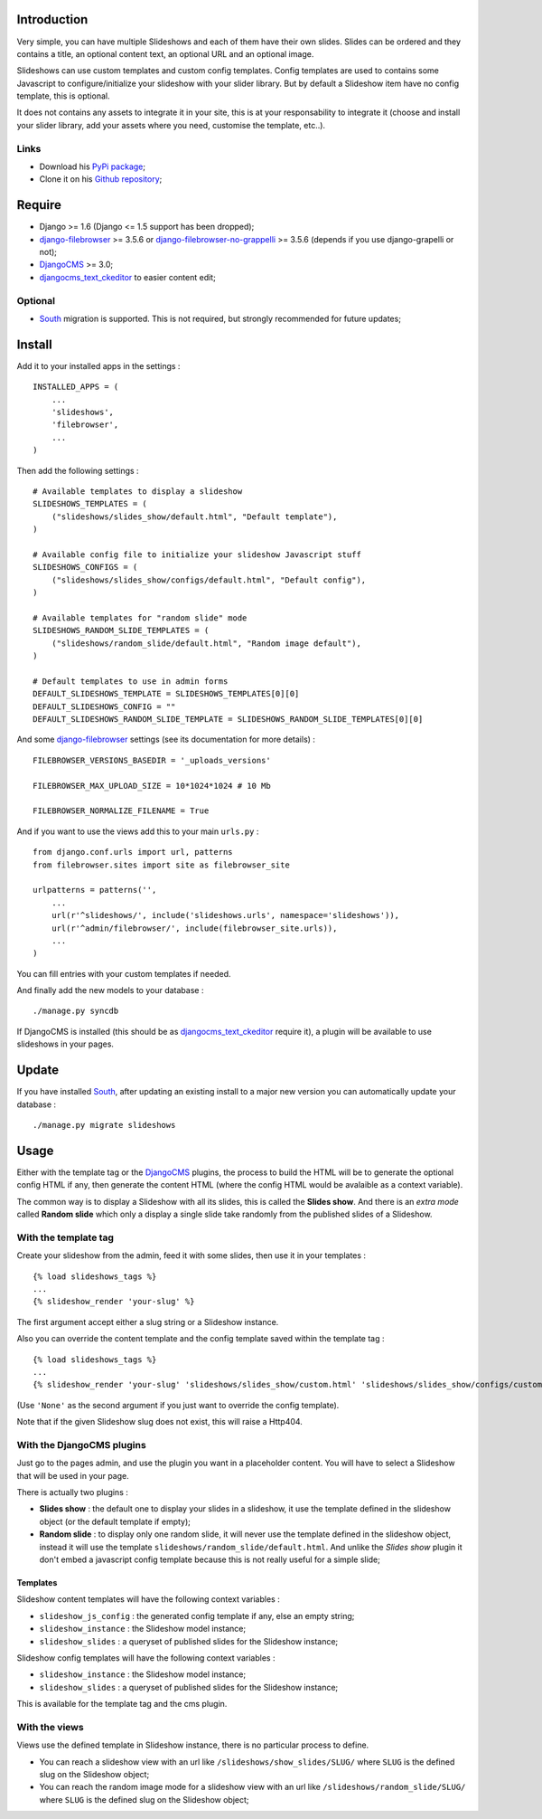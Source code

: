 .. _DjangoCMS: http://www.django-cms.org/
.. _South: http://south.readthedocs.org/en/latest/
.. _django-filebrowser: https://github.com/sehmaschine/django-filebrowser
.. _django-filebrowser-no-grappelli: https://github.com/smacker/django-filebrowser-no-grappelli
.. _djangocms_text_ckeditor: https://github.com/divio/djangocms-text-ckeditor

Introduction
============

Very simple, you can have multiple Slideshows and each of them have their own slides. Slides can be ordered and they contains a title, an optional content text, an optional URL and an optional image.

Slideshows can use custom templates and custom config templates. Config templates are used to contains some Javascript to configure/initialize your slideshow with your slider library. But by default a Slideshow item have no config template, this is optional.

It does not contains any assets to integrate it in your site, this is at your responsability to integrate it (choose and install your slider library, add your assets where you need, customise the template, etc..).

Links
*****

* Download his `PyPi package <https://pypi.python.org/pypi/emencia-django-slideshows>`_;
* Clone it on his `Github repository <https://github.com/emencia/emencia-django-slideshows>`_;

Require
=======

* Django >= 1.6 (Django <= 1.5 support has been dropped);
* `django-filebrowser`_ >= 3.5.6 or `django-filebrowser-no-grappelli`_ >= 3.5.6 (depends if you use django-grapelli or not);
* `DjangoCMS`_ >= 3.0;
* `djangocms_text_ckeditor`_ to easier content edit;

Optional
********

* `South`_ migration is supported. This is not required, but strongly recommended for future updates;

Install
=======

Add it to your installed apps in the settings : ::

    INSTALLED_APPS = (
        ...
        'slideshows',
        'filebrowser',
        ...
    )

Then add the following settings : ::

    # Available templates to display a slideshow
    SLIDESHOWS_TEMPLATES = (
        ("slideshows/slides_show/default.html", "Default template"),
    )

    # Available config file to initialize your slideshow Javascript stuff
    SLIDESHOWS_CONFIGS = (
        ("slideshows/slides_show/configs/default.html", "Default config"),
    )

    # Available templates for "random slide" mode
    SLIDESHOWS_RANDOM_SLIDE_TEMPLATES = (
        ("slideshows/random_slide/default.html", "Random image default"),
    )

    # Default templates to use in admin forms
    DEFAULT_SLIDESHOWS_TEMPLATE = SLIDESHOWS_TEMPLATES[0][0]
    DEFAULT_SLIDESHOWS_CONFIG = ""
    DEFAULT_SLIDESHOWS_RANDOM_SLIDE_TEMPLATE = SLIDESHOWS_RANDOM_SLIDE_TEMPLATES[0][0]

And some `django-filebrowser`_ settings (see its documentation for more details) : ::

    FILEBROWSER_VERSIONS_BASEDIR = '_uploads_versions'

    FILEBROWSER_MAX_UPLOAD_SIZE = 10*1024*1024 # 10 Mb

    FILEBROWSER_NORMALIZE_FILENAME = True

And if you want to use the views add this to your main ``urls.py`` : ::

    from django.conf.urls import url, patterns
    from filebrowser.sites import site as filebrowser_site

    urlpatterns = patterns('',
        ...
        url(r'^slideshows/', include('slideshows.urls', namespace='slideshows')),
        url(r'^admin/filebrowser/', include(filebrowser_site.urls)),
        ...
    )

You can fill entries with your custom templates if needed.

And finally add the new models to your database : ::

    ./manage.py syncdb

If DjangoCMS is installed (this should be as `djangocms_text_ckeditor`_ require it), a plugin will be available to use slideshows in your pages.

Update
======

If you have installed `South`_, after updating an existing install to a major new version you can automatically update your database : ::

    ./manage.py migrate slideshows

Usage
=====

Either with the template tag or the `DjangoCMS`_ plugins, the process to build the HTML will be to generate the optional config HTML if any, then generate the content HTML (where the config HTML would be avalaible as a context variable).

The common way is to display a Slideshow with all its slides, this is called the **Slides show**. And there is an *extra mode* called **Random slide** which only a display a single slide take randomly from the published slides of a Slideshow.

With the template tag
*********************

Create your slideshow from the admin, feed it with some slides, then use it in your templates : ::
    
    {% load slideshows_tags %}
    ...
    {% slideshow_render 'your-slug' %}

The first argument accept either a slug string or a Slideshow instance.

Also you can override the content template and the config template saved within the template tag : ::
    
    {% load slideshows_tags %}
    ...
    {% slideshow_render 'your-slug' 'slideshows/slides_show/custom.html' 'slideshows/slides_show/configs/custom.html' %}

(Use ``'None'`` as the second argument if you just want to override the config template).

Note that if the given Slideshow slug does not exist, this will raise a Http404.

With the DjangoCMS plugins
**************************

Just go to the pages admin, and use the plugin you want in a placeholder content. You will have to select a Slideshow that will be used in your page.

There is actually two plugins :

* **Slides show** : the default one to display your slides in a slideshow, it use the template defined in the slideshow object (or the default template if empty);
* **Random slide** : to display only one random slide, it will never use the template defined in the slideshow object, instead it will use the template ``slideshows/random_slide/default.html``. And unlike the *Slides show* plugin it don't embed a javascript config template because this is not really useful for a simple slide;

Templates
.........

Slideshow content templates will have the following context variables :

* ``slideshow_js_config`` : the generated config template if any, else an empty string;
* ``slideshow_instance`` : the Slideshow model instance;
* ``slideshow_slides`` : a queryset of published slides for the Slideshow instance;

Slideshow config templates will have the following context variables :

* ``slideshow_instance`` : the Slideshow model instance;
* ``slideshow_slides`` : a queryset of published slides for the Slideshow instance;

This is available for the template tag and the cms plugin.

With the views
**************

Views use the defined template in Slideshow instance, there is no particular process to define.

* You can reach a slideshow view with an url like ``/slideshows/show_slides/SLUG/`` where ``SLUG`` is the defined slug on the Slideshow object;
* You can reach the random image mode for a slideshow view with an url like ``/slideshows/random_slide/SLUG/`` where ``SLUG`` is the defined slug on the Slideshow object;
